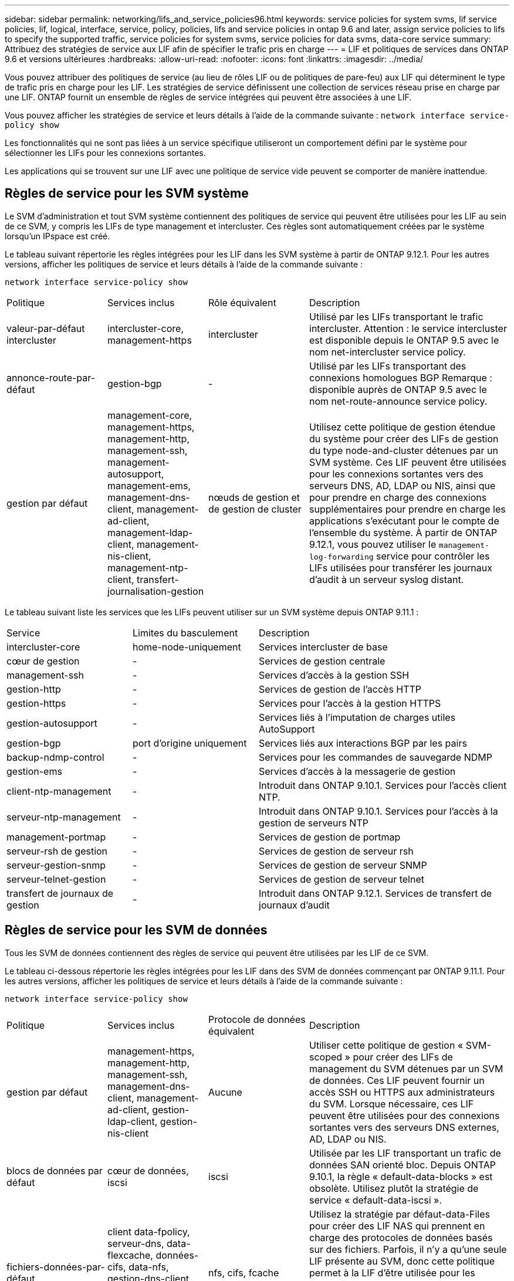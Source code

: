 ---
sidebar: sidebar 
permalink: networking/lifs_and_service_policies96.html 
keywords: service policies for system svms, lif service policies, lif, logical, interface, service, policy, policies, lifs and service policies in ontap 9.6 and later, assign service policies to lifs to specify the supported traffic, service policies for system svms, service policies for data svms, data-core service 
summary: Attribuez des stratégies de service aux LIF afin de spécifier le trafic pris en charge 
---
= LIF et politiques de services dans ONTAP 9.6 et versions ultérieures
:hardbreaks:
:allow-uri-read: 
:nofooter: 
:icons: font
:linkattrs: 
:imagesdir: ../media/


[role="lead"]
Vous pouvez attribuer des politiques de service (au lieu de rôles LIF ou de politiques de pare-feu) aux LIF qui déterminent le type de trafic pris en charge pour les LIF. Les stratégies de service définissent une collection de services réseau prise en charge par une LIF. ONTAP fournit un ensemble de règles de service intégrées qui peuvent être associées à une LIF.

Vous pouvez afficher les stratégies de service et leurs détails à l'aide de la commande suivante :
`network interface service-policy show`

Les fonctionnalités qui ne sont pas liées à un service spécifique utiliseront un comportement défini par le système pour sélectionner les LIFs pour les connexions sortantes.

Les applications qui se trouvent sur une LIF avec une politique de service vide peuvent se comporter de manière inattendue.



== Règles de service pour les SVM système

Le SVM d'administration et tout SVM système contiennent des politiques de service qui peuvent être utilisées pour les LIF au sein de ce SVM, y compris les LIFs de type management et intercluster. Ces règles sont automatiquement créées par le système lorsqu'un IPspace est créé.

Le tableau suivant répertorie les règles intégrées pour les LIF dans les SVM système à partir de ONTAP 9.12.1. Pour les autres versions, afficher les politiques de service et leurs détails à l'aide de la commande suivante :

`network interface service-policy show`

[cols="20,20,20,40"]
|===


| Politique | Services inclus | Rôle équivalent | Description 


 a| 
valeur-par-défaut intercluster
 a| 
intercluster-core, management-https
 a| 
intercluster
 a| 
Utilisé par les LIFs transportant le trafic intercluster.
Attention : le service intercluster est disponible depuis le ONTAP 9.5 avec le nom net-intercluster service policy.



 a| 
annonce-route-par-défaut
 a| 
gestion-bgp
 a| 
-
 a| 
Utilisé par les LIFs transportant des connexions homologues BGP
Remarque : disponible auprès de ONTAP 9.5 avec le nom net-route-announce service policy.



 a| 
gestion par défaut
 a| 
management-core, management-https, management-http, management-ssh, management-autosupport, management-ems, management-dns-client, management-ad-client, management-ldap-client, management-nis-client, management-ntp-client, transfert-journalisation-gestion
 a| 
nœuds de gestion et de gestion de cluster
 a| 
Utilisez cette politique de gestion étendue du système pour créer des LIFs de gestion du type node-and-cluster détenues par un SVM système. Ces LIF peuvent être utilisées pour les connexions sortantes vers des serveurs DNS, AD, LDAP ou NIS, ainsi que pour prendre en charge des connexions supplémentaires pour prendre en charge les applications s'exécutant pour le compte de l'ensemble du système. À partir de ONTAP 9.12.1, vous pouvez utiliser le `management-log-forwarding` service pour contrôler les LIFs utilisées pour transférer les journaux d'audit à un serveur syslog distant.

|===
Le tableau suivant liste les services que les LIFs peuvent utiliser sur un SVM système depuis ONTAP 9.11.1 :

[cols="25,25,50"]
|===


| Service | Limites du basculement | Description 


 a| 
intercluster-core
 a| 
home-node-uniquement
 a| 
Services intercluster de base



 a| 
cœur de gestion
 a| 
-
 a| 
Services de gestion centrale



 a| 
management-ssh
 a| 
-
 a| 
Services d'accès à la gestion SSH



 a| 
gestion-http
 a| 
-
 a| 
Services de gestion de l'accès HTTP



 a| 
gestion-https
 a| 
-
 a| 
Services pour l'accès à la gestion HTTPS



 a| 
gestion-autosupport
 a| 
-
 a| 
Services liés à l'imputation de charges utiles AutoSupport



 a| 
gestion-bgp
 a| 
port d'origine uniquement
 a| 
Services liés aux interactions BGP par les pairs



 a| 
backup-ndmp-control
 a| 
-
 a| 
Services pour les commandes de sauvegarde NDMP



 a| 
gestion-ems
 a| 
-
 a| 
Services d'accès à la messagerie de gestion



 a| 
client-ntp-management
 a| 
-
 a| 
Introduit dans ONTAP 9.10.1.
Services pour l'accès client NTP.



 a| 
serveur-ntp-management
 a| 
-
 a| 
Introduit dans ONTAP 9.10.1.
Services pour l'accès à la gestion de serveurs NTP



 a| 
management-portmap
 a| 
-
 a| 
Services de gestion de portmap



 a| 
serveur-rsh de gestion
 a| 
-
 a| 
Services de gestion de serveur rsh



 a| 
serveur-gestion-snmp
 a| 
-
 a| 
Services de gestion de serveur SNMP



 a| 
serveur-telnet-gestion
 a| 
-
 a| 
Services de gestion de serveur telnet



 a| 
transfert de journaux de gestion
 a| 
-
 a| 
Introduit dans ONTAP 9.12.1.
Services de transfert de journaux d'audit

|===


== Règles de service pour les SVM de données

Tous les SVM de données contiennent des règles de service qui peuvent être utilisées par les LIF de ce SVM.

Le tableau ci-dessous répertorie les règles intégrées pour les LIF dans des SVM de données commençant par ONTAP 9.11.1. Pour les autres versions, afficher les politiques de service et leurs détails à l'aide de la commande suivante :

`network interface service-policy show`

[cols="20,20,20,40"]
|===


| Politique | Services inclus | Protocole de données équivalent | Description 


 a| 
gestion par défaut
 a| 
management-https, management-http, management-ssh, management-dns-client, management-ad-client, gestion-ldap-client, gestion-nis-client
 a| 
Aucune
 a| 
Utiliser cette politique de gestion « SVM-scoped » pour créer des LIFs de management du SVM détenues par un SVM de données. Ces LIF peuvent fournir un accès SSH ou HTTPS aux administrateurs du SVM. Lorsque nécessaire, ces LIF peuvent être utilisées pour des connexions sortantes vers des serveurs DNS externes, AD, LDAP ou NIS.



 a| 
blocs de données par défaut
 a| 
cœur de données, iscsi
 a| 
iscsi
 a| 
Utilisée par les LIF transportant un trafic de données SAN orienté bloc. Depuis ONTAP 9.10.1, la règle « default-data-blocks » est obsolète. Utilisez plutôt la stratégie de service « default-data-iscsi ».



 a| 
fichiers-données-par-défaut
 a| 
client data-fpolicy, serveur-dns, data-flexcache, données-cifs, data-nfs, gestion-dns-client, gestion-ad-client, gestion-ldap-client, gestion-nis-client
 a| 
nfs, cifs, fcache
 a| 
Utilisez la stratégie par défaut-data-Files pour créer des LIF NAS qui prennent en charge des protocoles de données basés sur des fichiers. Parfois, il n'y a qu'une seule LIF présente au SVM, donc cette politique permet à la LIF d'être utilisée pour les connexions sortantes vers un serveur DNS externe, AD, LDAP ou NIS. Si vous préférez que ces connexions utilisent uniquement des LIF de gestion, vous pouvez supprimer ces services à de cette règle.



 a| 
iscsi-données-par-défaut
 a| 
cœur de données, iscsi
 a| 
iscsi
 a| 
Utilisé par les LIF transportant le trafic de données iSCSI.



 a| 
données-défaut-nvme-tcp
 a| 
cœur de données, nvme-tcp
 a| 
nvme-tcp
 a| 
Utilisé par les LIF transportant du trafic de données NVMe/TCP.

|===
Le tableau ci-dessous répertorie les services pouvant être utilisés sur un SVM de données ainsi que les restrictions imposées par chaque service à la politique de basculement d'une LIF à partir de la ONTAP 9.11.1 :

[cols="25,25,50"]
|===


| Service | Restrictions de basculement | Description 


 a| 
management-ssh
 a| 
-
 a| 
Services d'accès à la gestion SSH



 a| 
gestion-http
 a| 
-
 a| 
Introduit dans ONTAP 9.10.1
Services de gestion de l'accès HTTP



 a| 
gestion-https
 a| 
-
 a| 
Services pour l'accès à la gestion HTTPS



 a| 
management-portmap
 a| 
-
 a| 
Services d'accès à la gestion de portmap



 a| 
serveur-gestion-snmp
 a| 
-
 a| 
Introduit dans ONTAP 9.10.1
Services pour l'accès à la gestion de serveur SNMP



 a| 
cœur des données
 a| 
-
 a| 
Services de données centrales



 a| 
nfs-données
 a| 
-
 a| 
Service de données NFS



 a| 
cifs-données
 a| 
-
 a| 
Service de données CIFS



 a| 
flexcache
 a| 
-
 a| 
Service de données FlexCache



 a| 
iscsi données
 a| 
Port d'attache uniquement pour l'AFF/FAS ; partenaire sfo uniquement pour ASA
 a| 
Service de données iSCSI



 a| 
backup-ndmp-control
 a| 
-
 a| 
Introduit dans ONTAP 9.10.1
Backup NDMP contrôle le service de données



 a| 
serveur-données-dns
 a| 
-
 a| 
Introduit dans ONTAP 9.10.1
Service de données du serveur DNS



 a| 
client-données fpolicy
 a| 
-
 a| 
Service de données de stratégie de filtrage de fichiers



 a| 
tcp-nvme-données
 a| 
port d'origine uniquement
 a| 
Introduit dans ONTAP 9.10.1
Service de données TCP NVMe



 a| 
serveur data s3
 a| 
-
 a| 
Service de données des serveurs simple Storage Service (S3)

|===
Vous devez savoir comment les règles de service sont attribuées aux LIF dans les SVM de données :

* Lorsqu'un SVM de données est créé avec une liste de services de données, les règles de service « fichiers de données par défaut » et « blocs de données par défaut » intégrées à ce SVM sont créées à l'aide des services spécifiés.
* Si un SVM de données est créé sans spécifier une liste de services de données, les règles de service « fichiers de données par défaut » et « blocs de données par défaut » intégrées à ce SVM sont créées à l'aide d'une liste de services de données par défaut.
+
La liste des services de données par défaut comprend les services iSCSI, NFS, NVMe, SMB et FlexCache.

* Lorsqu'une LIF est créée avec une liste de protocoles de données, une politique de service équivalente aux protocoles de données spécifiés est assignée à la LIF.
* Si aucune stratégie de service équivalente n'existe, une stratégie de service personnalisée est créée.
* Lorsqu'une LIF est créée sans une policy de service ou une liste de protocoles de données, la politique de service default-data-Files est assignée à la LIF par défaut.




== Service Data-core

Le service « Data-core » permet à des composants qui utilisaient auparavant les LIF avec le rôle de données de fonctionner comme prévu sur les clusters mis à niveau pour gérer les LIF à l'aide de politiques de service plutôt que de rôles LIF (qui sont obsolètes dans ONTAP 9.6).

La spécification data-core en tant que service n'ouvre aucun port du pare-feu, mais le service doit être inclus dans toute politique de service d'un SVM de données. Par exemple, la règle de service Default-data-Files contient les services suivants par défaut :

* cœur des données
* nfs-données
* cifs-données
* flexcache


Le service « data-core » doit être inclus dans la règle afin de garantir que toutes les applications utilisant la LIF comme prévu, mais que les trois autres services peuvent être supprimés, si nécessaire.



== Service LIF côté client

Depuis ONTAP 9.10.1, ONTAP fournit des services LIF côté client pour de nombreuses applications. Ces services permettent de contrôler les LIFs utilisées pour les connexions sortantes pour le compte de chaque application.

Les nouveaux services suivants permettent aux administrateurs de contrôler la liste des LIF utilisées comme adresses source pour certaines applications.

[cols="25,25,50"]
|===


| Service | Restrictions des SVM | Description 


 a| 
client-annonce-gestion
 a| 
-
 a| 
Depuis ONTAP 9.11.1, ONTAP fournit un service client Active Directory pour les connexions sortantes vers un serveur AD externe.



| client-dns-gestion  a| 
-
 a| 
À partir de ONTAP 9.11.1, ONTAP fournit un service client DNS pour les connexions sortantes vers un serveur DNS externe.



| gestion-ldap-client  a| 
-
 a| 
Depuis ONTAP 9.11.1, ONTAP fournit un service client LDAP pour les connexions sortantes vers un serveur LDAP externe.



| gestion-nis-client  a| 
-
 a| 
À partir de ONTAP 9.11.1, ONTAP fournit un service client NIS pour les connexions sortantes à un serveur NIS externe.



 a| 
client-ntp-management
 a| 
système uniquement
 a| 
Depuis ONTAP 9.10.1, ONTAP fournit un service client NTP pour les connexions sortantes vers un serveur NTP externe.



 a| 
client-données fpolicy
 a| 
données uniquement
 a| 
Depuis ONTAP 9.8, ONTAP fournit un service client pour les connexions FPolicy de sortie.

|===
Chacun des services est automatiquement inclus dans certaines règles de service intégrées, mais les administrateurs peuvent les supprimer des règles intégrées ou les ajouter à des règles personnalisées afin de contrôler les LIF utilisées pour les connexions sortantes pour le compte de chaque application.
